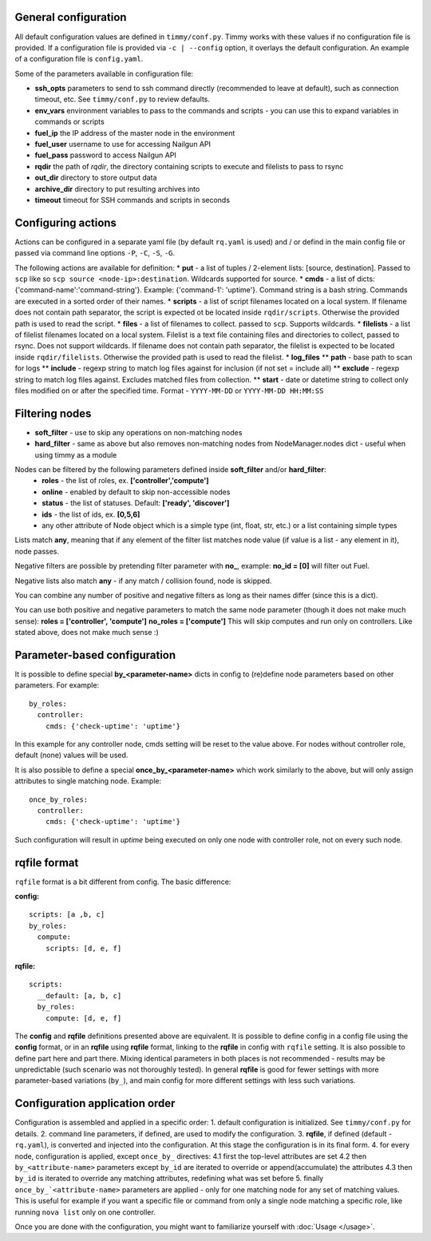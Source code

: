 =====================
General configuration
=====================

All default configuration values are defined in ``timmy/conf.py``. Timmy works with these values if no configuration file is provided.
If a configuration file is provided via ``-c | --config`` option, it overlays the default configuration.
An example of a configuration file is ``config.yaml``.

Some of the parameters available in configuration file:

* **ssh_opts** parameters to send to ssh command directly (recommended to leave at default), such as connection timeout, etc. See ``timmy/conf.py`` to review defaults.
* **env_vars** environment variables to pass to the commands and scripts - you can use this to expand variables in commands or scripts
* **fuel_ip** the IP address of the master node in the environment
* **fuel_user** username to use for accessing Nailgun API
* **fuel_pass** password to access Nailgun API
* **rqdir** the path of *rqdir*, the directory containing scripts to execute and filelists to pass to rsync
* **out_dir** directory to store output data
* **archive_dir** directory to put resulting archives into
* **timeout** timeout for SSH commands and scripts in seconds

===================
Configuring actions
===================

Actions can be configured in a separate yaml file (by default ``rq.yaml`` is used) and / or defind in the main config file or passed via command line options ``-P``, ``-C``, ``-S``, ``-G``.

The following actions are available for definition:
* **put** - a list of tuples / 2-element lists: [source, destination]. Passed to ``scp`` like so ``scp source <node-ip>:destination``. Wildcards supported for source.
* **cmds** - a list of dicts: {'command-name':'command-string'}. Example: {'command-1': 'uptime'}. Command string is a bash string. Commands are executed in a sorted order of their names.
* **scripts** - a list of script filenames located on a local system. If filename does not contain path separator, the script is expected ot be located inside ``rqdir/scripts``. Otherwise the provided path is used to read the script.
* **files** - a list of filenames to collect. passed to ``scp``. Supports wildcards.
* **filelists** - a list of filelist filenames located on a local system. Filelist is a text file containing files and directories to collect, passed to rsync. Does not support wildcards. If filename does not contain path separator, the filelist is expected to be located inside ``rqdir/filelists``. Otherwise the provided path is used to read the filelist.
* **log_files**
** **path** - base path to scan for logs
** **include** - regexp string to match log files against for inclusion (if not set = include all)
** **exclude** - regexp string to match log files against. Excludes matched files from collection.
** **start** - date or datetime string to collect only files modified on or after the specified time. Format - ``YYYY-MM-DD`` or ``YYYY-MM-DD HH:MM:SS``

===============
Filtering nodes
===============

* **soft_filter** - use to skip any operations on non-matching nodes
* **hard_filter** - same as above but also removes non-matching nodes from NodeManager.nodes dict - useful when using timmy as a module

Nodes can be filtered by the following parameters defined inside **soft_filter** and/or **hard_filter**:
 * **roles** - the list of roles, ex. **['controller','compute']**
 * **online** - enabled by default to skip non-accessible nodes
 * **status** - the list of statuses. Default: **['ready', 'discover']**
 * **ids** - the list of ids, ex. **[0,5,6]**
 * any other attribute of Node object which is a simple type (int, float, str, etc.) or a list containing simple types

Lists match **any**, meaning that if any element of the filter list matches node value (if value is a list - any element in it), node passes.

Negative filters are possible by pretending filter parameter with **no_**, example: **no_id = [0]** will filter out Fuel.

Negative lists also match **any** - if any match / collision found, node is skipped.

You can combine any number of positive and negative filters as long as their names differ (since this is a dict).

You can use both positive and negative parameters to match the same node parameter (though it does not make much sense):
**roles = ['controller', 'compute']**
**no_roles = ['compute']**
This will skip computes and run only on controllers. Like stated above, does not make much sense :)

=============================
Parameter-based configuration
=============================

It is possible to define special **by_<parameter-name>** dicts in config to (re)define node parameters based on other parameters. For example:

::

  by_roles:
    controller:
      cmds: {'check-uptime': 'uptime'}

In this example for any controller node, cmds setting will be reset to the value above. For nodes without controller role, default (none) values will be used.

It is also possible to define a special **once_by_<parameter-name>** which work similarly to the above, but will only assign attributes to single matching node. Example:

::

  once_by_roles:
    controller:
      cmds: {'check-uptime': 'uptime'}

Such configuration will result in `uptime` being executed on only one node with controller role, not on every such node.

=============
rqfile format
=============

``rqfile`` format is a bit different from config. The basic difference:

**config:**

::

  scripts: [a ,b, c]
  by_roles:
    compute:
      scripts: [d, e, f]

**rqfile:**

::

  scripts:
    __default: [a, b, c]
    by_roles:
      compute: [d, e, f]

The **config** and **rqfile** definitions presented above are equivalent. It is possible to define config in a config file using the **config** format, or in an **rqfile** using **rqfile** format, linking to the **rqfile** in config with ``rqfile`` setting. It is also possible to define part here and part there. Mixing identical parameters in both places is not recommended - results may be unpredictable (such scenario was not thoroughly tested). In general **rqfile** is good for fewer settings with more parameter-based variations (``by_``), and main config for more different settings with less such variations.

===============================
Configuration application order
===============================

Configuration is assembled and applied in a specific order:
1. default configuration is initialized. See ``timmy/conf.py`` for details.
2. command line parameters, if defined, are used to modify the configuration.
3. **rqfile**, if defined (default - ``rq.yaml``), is converted and injected into the configuration. At this stage the configuration is in its final form.
4. for every node, configuration is applied, except ``once_by_`` directives:
4.1 first the top-level attributes are set
4.2 then ``by_<attribute-name>`` parameters except ``by_id`` are iterated to override or append(accumulate) the attributes
4.3 then ``by_id`` is iterated to override any matching attributes, redefining what was set before
5. finally ``once_by_`<attribute-name>`` parameters are applied - only for one matching node for any set of matching values. This is useful for example if you want a specific file or command from only a single node matching a specific role, like running ``nova list`` only on one controller.

Once you are done with the configuration, you might want to familiarize yourself with :doc:`Usage </usage>`.
